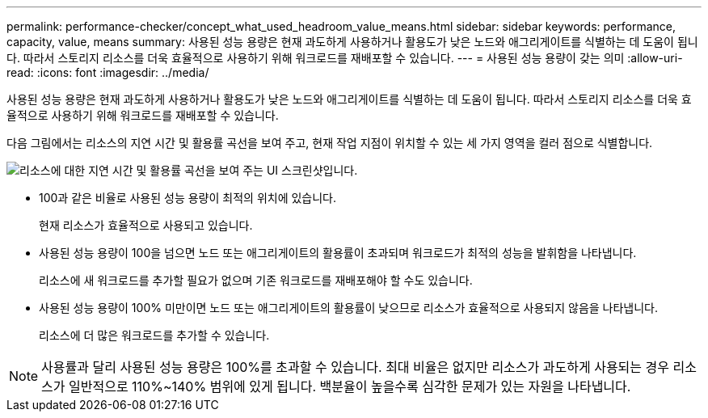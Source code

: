 ---
permalink: performance-checker/concept_what_used_headroom_value_means.html 
sidebar: sidebar 
keywords: performance, capacity, value, means 
summary: 사용된 성능 용량은 현재 과도하게 사용하거나 활용도가 낮은 노드와 애그리게이트를 식별하는 데 도움이 됩니다. 따라서 스토리지 리소스를 더욱 효율적으로 사용하기 위해 워크로드를 재배포할 수 있습니다. 
---
= 사용된 성능 용량이 갖는 의미
:allow-uri-read: 
:icons: font
:imagesdir: ../media/


[role="lead"]
사용된 성능 용량은 현재 과도하게 사용하거나 활용도가 낮은 노드와 애그리게이트를 식별하는 데 도움이 됩니다. 따라서 스토리지 리소스를 더욱 효율적으로 사용하기 위해 워크로드를 재배포할 수 있습니다.

다음 그림에서는 리소스의 지연 시간 및 활용률 곡선을 보여 주고, 현재 작업 지점이 위치할 수 있는 세 가지 영역을 컬러 점으로 식별합니다.

image::../media/headroom_chart_over_under.gif[리소스에 대한 지연 시간 및 활용률 곡선을 보여 주는 UI 스크린샷입니다.]

* 100과 같은 비율로 사용된 성능 용량이 최적의 위치에 있습니다.
+
현재 리소스가 효율적으로 사용되고 있습니다.

* 사용된 성능 용량이 100을 넘으면 노드 또는 애그리게이트의 활용률이 초과되며 워크로드가 최적의 성능을 발휘함을 나타냅니다.
+
리소스에 새 워크로드를 추가할 필요가 없으며 기존 워크로드를 재배포해야 할 수도 있습니다.

* 사용된 성능 용량이 100% 미만이면 노드 또는 애그리게이트의 활용률이 낮으므로 리소스가 효율적으로 사용되지 않음을 나타냅니다.
+
리소스에 더 많은 워크로드를 추가할 수 있습니다.



[NOTE]
====
사용률과 달리 사용된 성능 용량은 100%를 초과할 수 있습니다. 최대 비율은 없지만 리소스가 과도하게 사용되는 경우 리소스가 일반적으로 110%~140% 범위에 있게 됩니다. 백분율이 높을수록 심각한 문제가 있는 자원을 나타냅니다.

====